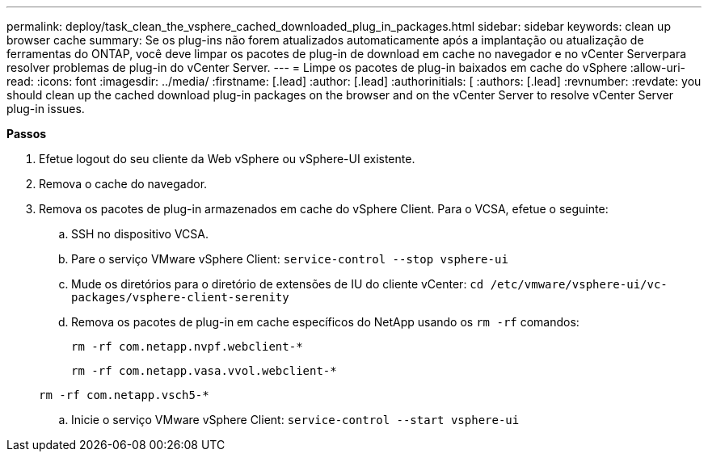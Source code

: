 ---
permalink: deploy/task_clean_the_vsphere_cached_downloaded_plug_in_packages.html 
sidebar: sidebar 
keywords: clean up browser cache 
summary: Se os plug-ins não forem atualizados automaticamente após a implantação ou atualização de ferramentas do ONTAP, você deve limpar os pacotes de plug-in de download em cache no navegador e no vCenter Serverpara resolver problemas de plug-in do vCenter Server. 
---
= Limpe os pacotes de plug-in baixados em cache do vSphere
:allow-uri-read: 
:icons: font
:imagesdir: ../media/
:firstname: [.lead]
:author: [.lead]
:authorinitials: [
:authors: [.lead]
:revnumber: 
:revdate: you should clean up the cached download plug-in packages on the browser and on the vCenter Server to resolve vCenter Server plug-in issues.


*Passos*

. Efetue logout do seu cliente da Web vSphere ou vSphere-UI existente.
. Remova o cache do navegador.
. Remova os pacotes de plug-in armazenados em cache do vSphere Client. Para o VCSA, efetue o seguinte:
+
.. SSH no dispositivo VCSA.
.. Pare o serviço VMware vSphere Client:
`service-control --stop vsphere-ui`
.. Mude os diretórios para o diretório de extensões de IU do cliente vCenter: `cd /etc/vmware/vsphere-ui/vc-packages/vsphere-client-serenity`
.. Remova os pacotes de plug-in em cache específicos do NetApp usando os `rm -rf` comandos:
+
`rm -rf com.netapp.nvpf.webclient-*`

+
`rm -rf com.netapp.vasa.vvol.webclient-*`

+
`rm -rf com.netapp.vsch5-*`

.. Inicie o serviço VMware vSphere Client:
`service-control --start vsphere-ui`



